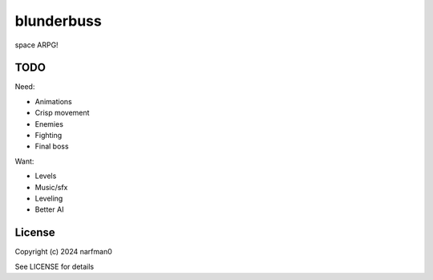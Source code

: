 blunderbuss
==============

.. image:: https://ci.appveyor.com/api/projects/status/github/narfman0/blunderbuss?branch=main
    :target: https://ci.appveyor.com/project/narfman0/blunderbuss

space ARPG!

TODO
----

Need:

* Animations
* Crisp movement
* Enemies
* Fighting
* Final boss

Want:

* Levels
* Music/sfx
* Leveling
* Better AI

License
-------

Copyright (c) 2024 narfman0

See LICENSE for details
